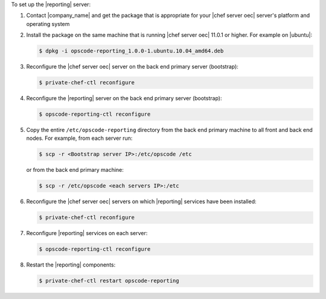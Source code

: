 .. The contents of this file are included in multiple topics.
.. This file should not be changed in a way that hinders its ability to appear in multiple documentation sets.

To set up the |reporting| server:

#. Contact |company_name| and get the package that is appropriate for your |chef server oec| server's platform and operating system
#. Install the package on the same machine that is running |chef server oec| 11.0.1 or higher. For example on |ubuntu|:

   .. code-block:: bash

      $ dpkg -i opscode-reporting_1.0.0-1.ubuntu.10.04_amd64.deb

#. Reconfigure the |chef server oec| server on the back end primary server (bootstrap):

   .. code-block:: bash

      $ private-chef-ctl reconfigure

#. Reconfigure the |reporting| server on the back end primary server (bootstrap):

   .. code-block:: bash

      $ opscode-reporting-ctl reconfigure

#. Copy the entire ``/etc/opscode-reporting`` directory from the back end primary machine to all front and back end nodes. For example, from each server run:

   .. code-block:: bash
      
      $ scp -r <Bootstrap server IP>:/etc/opscode /etc

   or from the back end primary machine:

   .. code-block:: bash
      
      $ scp -r /etc/opscode <each servers IP>:/etc

#. Reconfigure the |chef server oec| servers on which |reporting| services have been installed:

   .. code-block:: bash

      $ private-chef-ctl reconfigure

#. Reconfigure |reporting| services on each server:

   .. code-block:: bash

      $ opscode-reporting-ctl reconfigure

#. Restart the |reporting| components:

   .. code-block:: bash

      $ private-chef-ctl restart opscode-reporting


